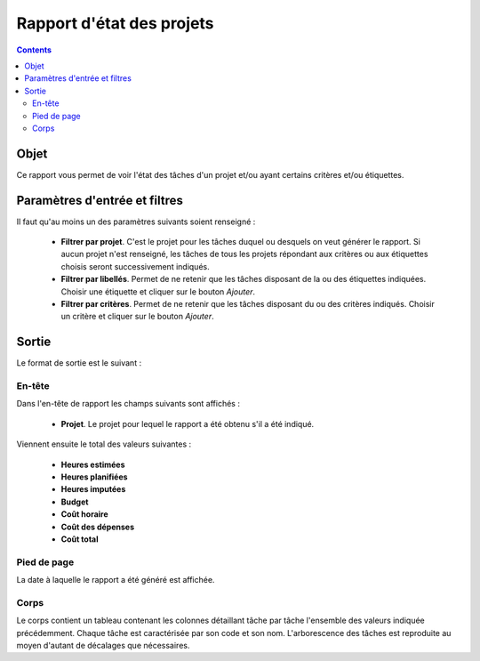 Rapport d'état des projets
##########################

.. contents::

Objet
=====

Ce rapport vous permet de voir l'état des tâches d'un projet et/ou ayant certains critères et/ou étiquettes.

Paramètres d'entrée et filtres
==============================

Il faut qu'au moins un des paramètres suivants soient renseigné :

   * **Filtrer par projet**. C'est le projet pour les tâches duquel ou desquels on veut générer le rapport. Si aucun projet n'est renseigné, les tâches de tous les projets répondant aux critères ou aux étiquettes choisis seront successivement indiqués.

   * **Filtrer par libellés**. Permet de ne retenir que les tâches disposant de la ou des étiquettes indiquées. Choisir une étiquette et cliquer sur le bouton *Ajouter*.

   * **Filtrer par critères**. Permet de ne retenir que les tâches disposant du ou des critères indiqués. Choisir un critère et cliquer sur le bouton *Ajouter*.

Sortie
======

Le format de sortie est le suivant :

En-tête
-------

Dans l'en-tête de rapport les champs suivants sont affichés :

   * **Projet**. Le projet pour lequel le rapport a été obtenu s'il a été indiqué.

Viennent ensuite le total des valeurs suivantes :

   * **Heures estimées**
   * **Heures planifiées**
   * **Heures imputées**
   * **Budget**
   * **Coût horaire**
   * **Coût des dépenses**
   * **Coût total**

Pied de page
------------

La date à laquelle le rapport a été généré est affichée.

Corps
-----
 
Le corps contient un tableau contenant les colonnes détaillant tâche par tâche l'ensemble des valeurs indiquée précédemment. Chaque tâche est caractérisée par son code et son nom. L'arborescence des tâches est reproduite au moyen d'autant de décalages que nécessaires.
